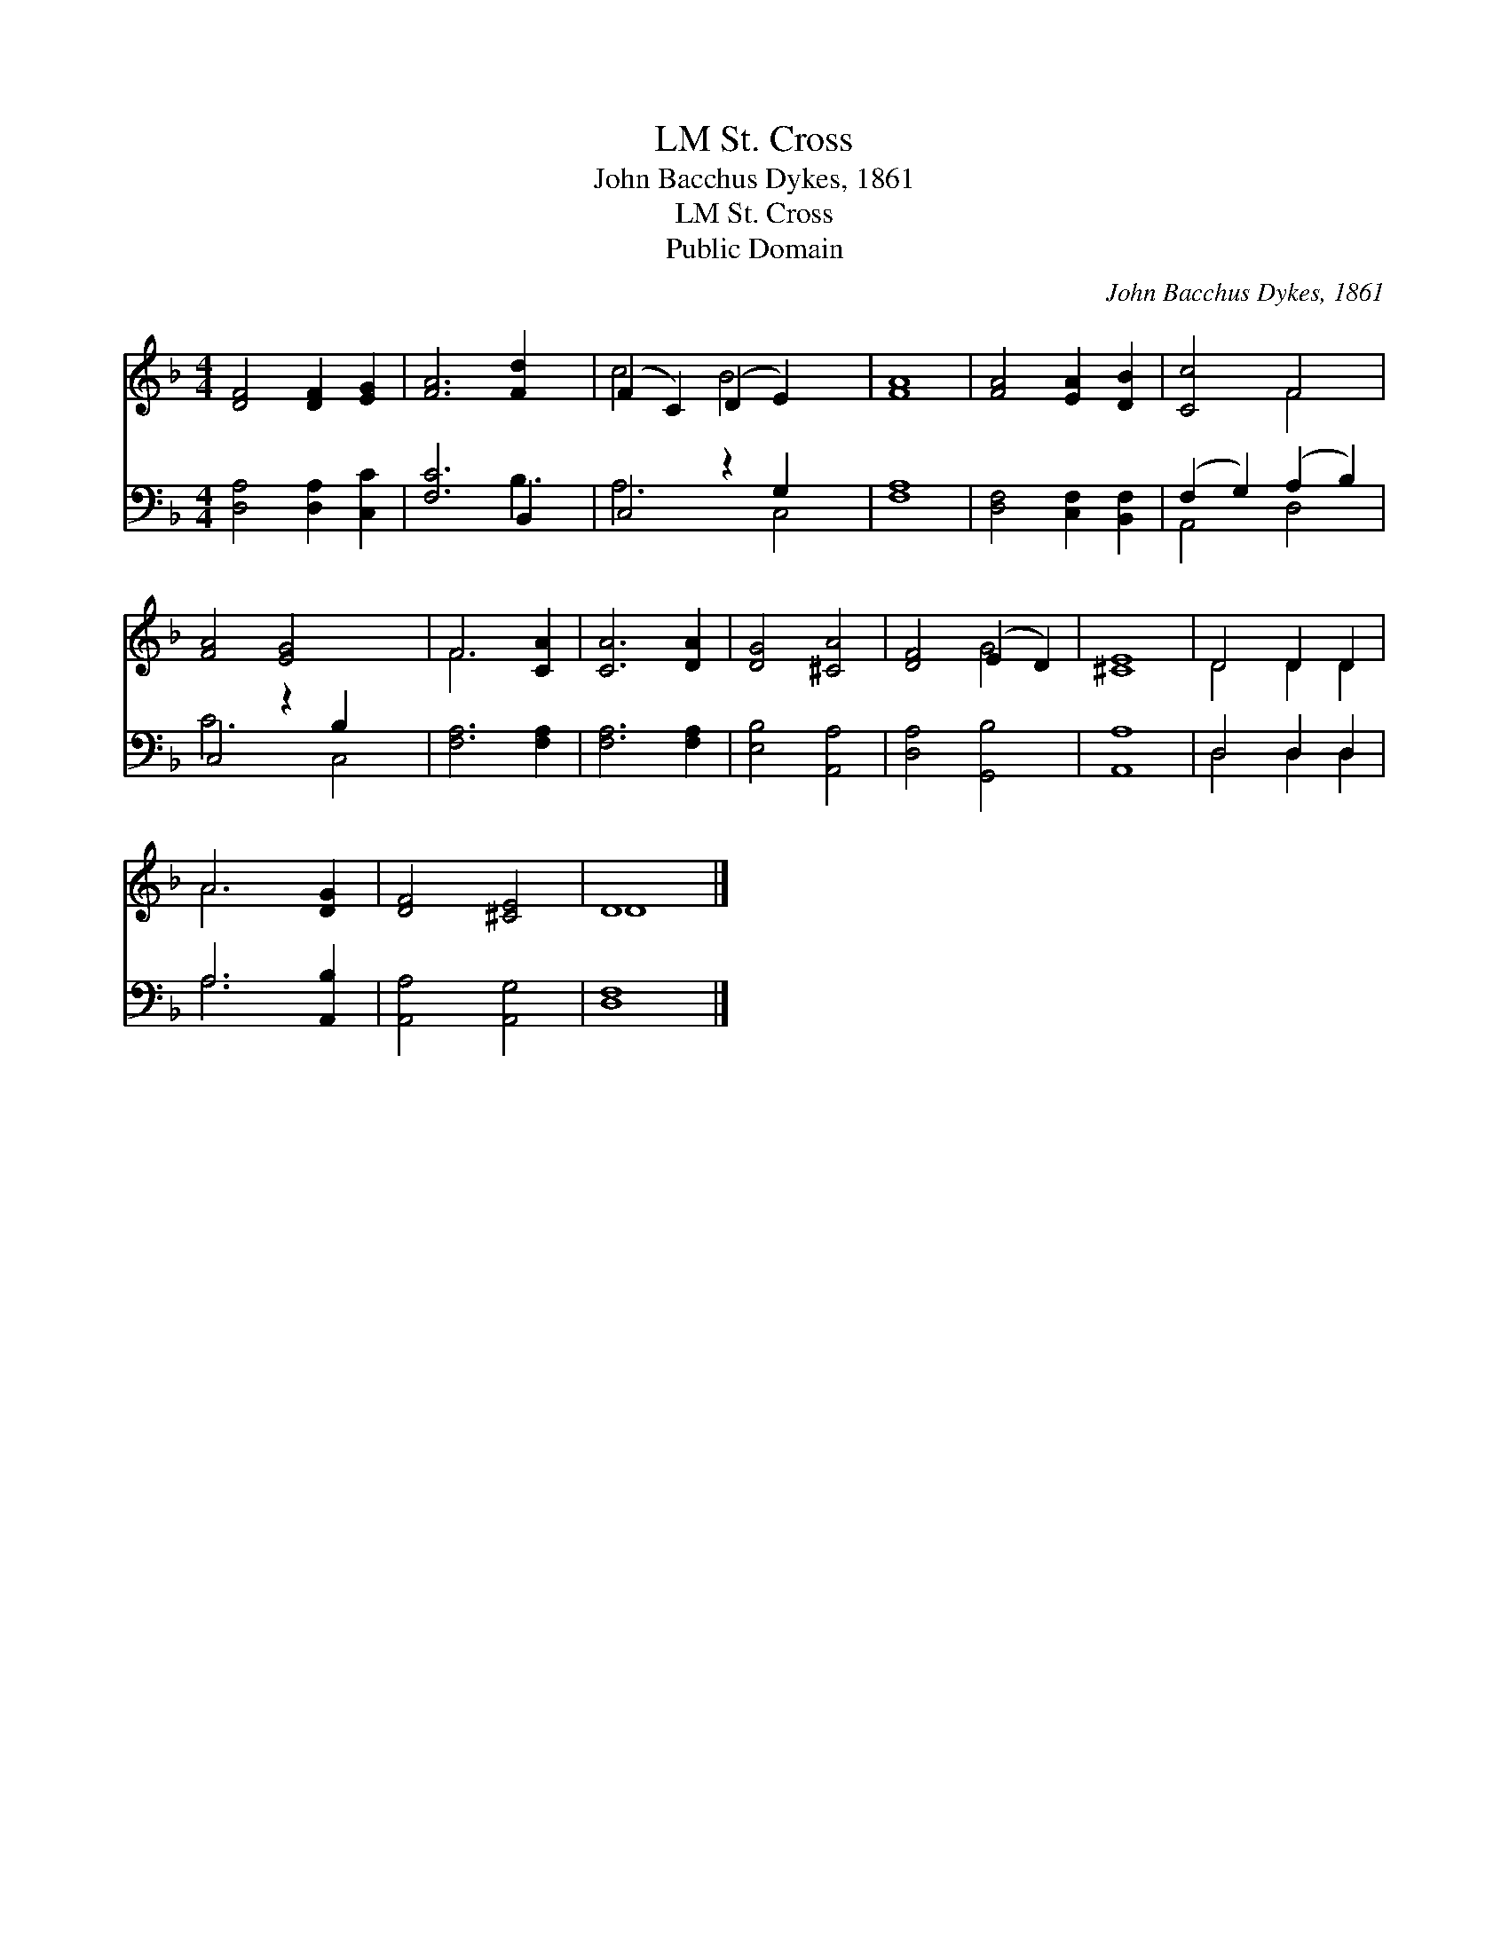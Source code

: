 X:1
T:St. Cross, LM
T:John Bacchus Dykes, 1861
T:St. Cross, LM
T:Public Domain
C:John Bacchus Dykes, 1861
Z:Public Domain
%%score ( 1 2 ) ( 3 4 )
L:1/8
M:4/4
K:F
V:1 treble 
V:2 treble 
V:3 bass 
V:4 bass 
V:1
 [DF]4 [DF]2 [EG]2 | [FA]6 [Fd]2 x | (F2 C2) (D2 E2) x2 | [FA]8 | [FA]4 [EA]2 [DB]2 | [Cc]4 F4 | %6
 [FA]4 [EG]4 x2 | F6 [CA]2 | [CA]6 [DA]2 | [DG]4 [^CA]4 | [DF]4 (E2 D2) | [^CE]8 | D4 D2 D2 | %13
 A6 [DG]2 | [DF]4 [^CE]4 | D8 |] %16
V:2
 x8 | x9 | c4 B4 x2 | x8 | x8 | x4 F4 | x10 | F6 x2 | x8 | x8 | x4 G4 | x8 | D4 D2 D2 | A6 x2 | %14
 x8 | D8 |] %16
V:3
 [D,A,]4 [D,A,]2 [C,C]2 | [F,C]6 B,,2 x | C,4 z2 G,2 x2 | [F,A,]8 | [D,F,]4 [C,F,]2 [B,,F,]2 | %5
 (F,2 G,2) (A,2 B,2) | C,4 z2 B,2 x2 | [F,A,]6 [F,A,]2 | [F,A,]6 [F,A,]2 | [E,B,]4 [A,,A,]4 | %10
 [D,A,]4 [G,,B,]4 | [A,,A,]8 | D,4 D,2 D,2 | A,6 [A,,B,]2 | [A,,A,]4 [A,,G,]4 | [D,F,]8 |] %16
V:4
 x8 | x6 B,3 | A,6 C,4 | x8 | x8 | A,,4 D,4 | C6 C,4 | x8 | x8 | x8 | x8 | x8 | D,4 D,2 D,2 | %13
 A,6 x2 | x8 | x8 |] %16

